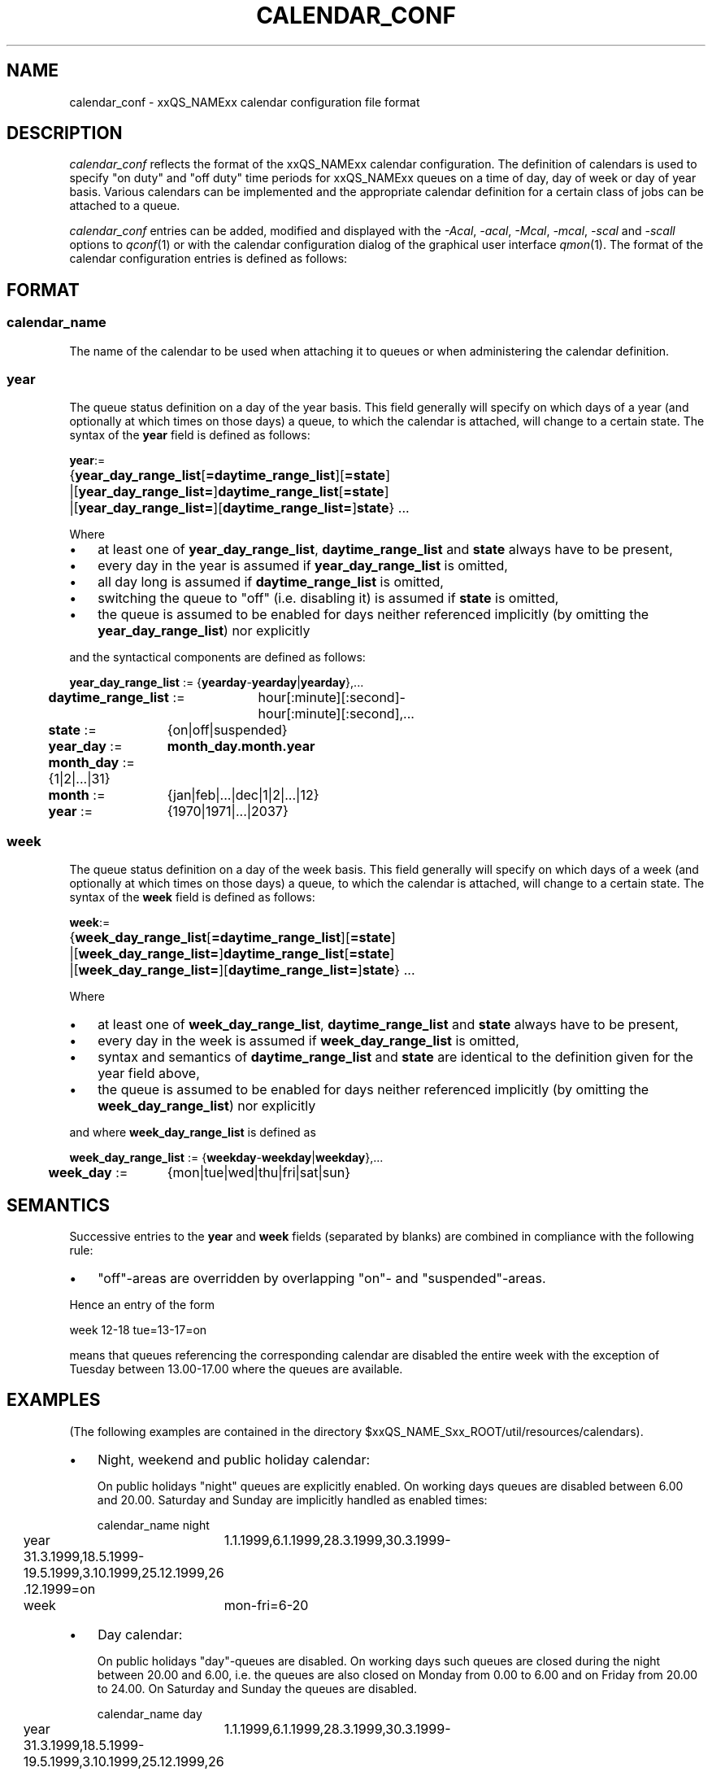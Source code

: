 '\" t
.\"___INFO__MARK_BEGIN__
.\"
.\" Copyright: 2001 by Sun Microsystems, Inc.
.\"
.\"___INFO__MARK_END__
.\" $RCSfile: calendar_conf.5,v $     Last Update: $Date: 2001/07/18 11:04:50 $     Revision: $Revision: 1.1 $
.\"
.\"
.\" Some handy macro definitions [from Tom Christensen's man(1) manual page].
.\"
.de SB		\" small and bold
.if !"\\$1"" \\s-2\\fB\&\\$1\\s0\\fR\\$2 \\$3 \\$4 \\$5
..
.\"
.de T		\" switch to typewriter font
.ft CW		\" probably want CW if you don't have TA font
..
.\"
.de TY		\" put $1 in typewriter font
.if t .T
.if n ``\c
\\$1\c
.if t .ft P
.if n \&''\c
\\$2
..
.\"
.de M		\" man page reference
\\fI\\$1\\fR\\|(\\$2)\\$3
..
.TH CALENDAR_CONF 5 "$Date: 2001/07/18 11:04:50 $" "xxRELxx" "xxQS_NAMExx File Formats"
.\"
.SH NAME
calendar_conf \- xxQS_NAMExx calendar configuration file format
.\"
.\"
.SH DESCRIPTION
.I calendar_conf
reflects the format of the xxQS_NAMExx calendar configuration. The definition
of calendars is used to specify "on duty" and "off 
duty" time periods for xxQS_NAMExx queues on a time of day, day of week 
or day of year basis. Various calendars can be implemented and the 
appropriate calendar definition for a certain class of jobs can be attached
to a queue.
.PP
.I calendar_conf
entries can be added, modified and displayed with the \fI\-Acal\fP, 
\fI\-acal\fP, \fI\-Mcal\fP, \fI\-mcal\fP, \fI\-scal\fP and \fI\-scall\fP
options to
.M qconf 1
or with the calendar configuration dialog of the graphical user interface
.M qmon 1 .
The format of the calendar configuration entries is defined as follows:
.\"
.\"
.SH FORMAT
.SS "\fBcalendar_name\fP"
The name of the calendar to be used when attaching it to queues or when 
administering the calendar definition.
.\"
.SS "\fByear\fP"
The queue status definition on a day of the year basis. This field generally
will specify on which days of a year (and optionally at which times on those
days) a queue, to which the calendar is attached, will change to a certain
state. The syntax of the
.B year
field is defined as follows:
.sp 1
.nf
.ta \w'xxxx'u
\fByear\fP:=
	{\fByear_day_range_list\fP[\fB=daytime_range_list\fP][\fB=state\fP]
	|[\fByear_day_range_list=\fP]\fBdaytime_range_list\fP[\fB=state\fP]
	|[\fByear_day_range_list=\fP][\fBdaytime_range_list=\fP]\fBstate\fP} ...
.fi
.sp 1
Where
.IP "\(bu" 3n
at least one of \fByear_day_range_list\fP, \fBdaytime_range_list\fP and
\fBstate\fP 
always have to be present,
.IP "\(bu" 3n
every day in the year is assumed if \fByear_day_range_list\fP is omitted,
.IP "\(bu" 3n
all day long is assumed if \fBdaytime_range_list\fP is omitted,
.IP "\(bu" 3n
switching the queue to "off" (i.e. disabling it) is assumed if \fBstate\fP is
omitted,
.IP "\(bu" 3n
the queue is assumed to be enabled
for days neither referenced implicitly (by omitting the 
\fByear_day_range_list\fP) nor explicitly
.PP
and the syntactical components are defined as follows:
.sp 1
.nf
.ta \w'xx'u \w'year_day_range_list :=   'u
	\fByear_day_range_list\fP := 	{\fByearday\fP-\fByearday\fP|\fByearday\fP},...
	\fBdaytime_range_list\fP := 	hour[:minute][:second]-
	 	hour[:minute][:second],...
.ta \w'xx'u \w'month_day :=   'u
	\fBstate\fP := 	{on|off|suspended}
	\fByear_day\fP := 	\fBmonth_day.month.year\fP
	\fBmonth_day\fP := 	{1|2|...|31}
	\fBmonth\fP := 	{jan|feb|...|dec|1|2|...|12}
	\fByear\fP := 	{1970|1971|...|2037}
.fi
.\"
.SS "\fBweek\fP"
The queue status definition on a day of the week basis. This field generally
will specify on which days of a week (and optionally at which times on those
days) a queue, to which the calendar is attached, will change to a certain
state. The syntax of the
.B week
field is defined as follows:
.sp 1
.nf
.ta \w'xxxx'u
\fBweek\fP:=
	{\fBweek_day_range_list\fP[\fB=daytime_range_list\fP][\fB=state\fP]
	|[\fBweek_day_range_list=\fP]\fBdaytime_range_list\fP[\fB=state\fP]
	|[\fBweek_day_range_list=\fP][\fBdaytime_range_list=\fP]\fBstate\fP} ...
.fi
.sp 1
Where
.IP "\(bu" 3n
at least one of \fBweek_day_range_list\fP, \fBdaytime_range_list\fP and
\fBstate\fP 
always have to be present,
.IP "\(bu" 3n
every day in the week is assumed if \fBweek_day_range_list\fP is omitted,
.IP "\(bu" 3n
syntax and semantics of
.B daytime_range_list
and
.B state
are identical to the 
definition given for the year field above,
.IP "\(bu" 3n
the queue is assumed to be enabled for days neither referenced implicitly 
(by omitting the \fBweek_day_range_list\fP) nor explicitly
.PP
and where
.B week_day_range_list
is defined as
.sp 1
.nf
.ta \w'xx'u \w'year_day_range_list :=   'u
	\fBweek_day_range_list\fP := 	{\fBweekday\fP-\fBweekday\fP|\fBweekday\fP},...
.ta \w'xx'u \w'month_day :=   'u
	\fBweek_day\fP := 	{mon|tue|wed|thu|fri|sat|sun}
.fi
.\"
.\"
.SH SEMANTICS
Successive entries to the
.B year
and
.B week
fields (separated by blanks) are combined in compliance with the
following rule:
.IP "\(bu" 3n
"off"-areas are overridden by overlapping "on"- and "suspended"-areas.
.PP
Hence an entry of the form
.sp 1
.nf
.ta \w'xx'u \w'week    'u
	week 	12-18 tue=13-17=on
.fi
.sp 1
means that queues referencing the corresponding calendar are disabled the 
entire week with the exception of Tuesday between 13.00-17.00 where the 
queues are available.
.\"
.\"
.SH EXAMPLES
(The following examples are contained in the directory
$xxQS_NAME_Sxx_ROOT/util/resources/calendars).
.IP "\(bu" 3n
Night, weekend and public holiday calendar:
.sp 1
On public holidays "night" queues are explicitly enabled. On working 
days queues are disabled between 6.00 and 20.00. Saturday and Sunday 
are implicitly handled as enabled times:
.sp 1
.nf
.ta \w'xx'u \w'calendar_name    'u
	calendar_name 	night
	year 	1.1.1999,6.1.1999,28.3.1999,30.3.1999-
	31.3.1999,18.5.1999-19.5.1999,3.10.1999,25.12.1999,26
	.12.1999=on
	week 	mon-fri=6-20
.fi
.sp 1
.IP "\(bu" 3n
Day calendar:
.sp 1
On public holidays "day"-queues are disabled. On working days such 
queues are closed during the night between 20.00 and 6.00, i.e. the queues 
are also closed on Monday from 0.00 to 6.00 and on Friday from 20.00 to 
24.00. On Saturday and Sunday the queues are disabled.
.sp 1
.nf
.ta \w'xx'u \w'calendar_name    'u
	calendar_name 	day
	year 	1.1.1999,6.1.1999,28.3.1999,30.3.1999-
	31.3.1999,18.5.1999-19.5.1999,3.10.1999,25.12.1999,26
	.12.1999
	week 	mon-fri=20-6 sat-sun
.fi
.sp 1
.IP "\(bu" 3n
Night, weekend and public holiday calendar with suspension:
.sp 1
Essentially the same scenario as the first example but queues are suspended
instead of switching them "off".
.sp 1
.nf
.ta \w'xx'u \w'calendar_name    'u
	calendar_name 	night_s
	year 	1.1.1999,6.1.1999,28.3.1999,30.3.1999-
	31.3.1999,18.5.1999-19.5.1999,3.10.1999,25.12.1999,26
	.12.1999=on
	week 	mon-fri=6-20=suspended
.fi
.sp 1
.IP "\(bu" 3n
Day calendar with suspension:
.sp 1
Essentially the same scenario as the second example but queues are suspended
instead of switching them "off".
.sp 1
.nf
.ta \w'xx'u \w'calendar_name    'u
	calendar_name 	day_s
	year 	1.1.1999,6.1.1999,28.3.1999,30.3.1999-
	31.3.1999,18.5.1999-19.5.1999,3.10.1999,25.12.1999,26
	.12.1999=suspended
	week 	mon-fri=20-6=suspended sat-sun=suspend
	ed
.fi
.sp 1
.\"
.\"
.SH "SEE ALSO"
.M xxqs_name_sxx_intro 1 ,
.M qconf 1 ,
.M queue_conf 5 .
.\"
.SH "COPYRIGHT"
See
.M xxqs_name_sxx_intro 1
for a full statement of rights and permissions.
